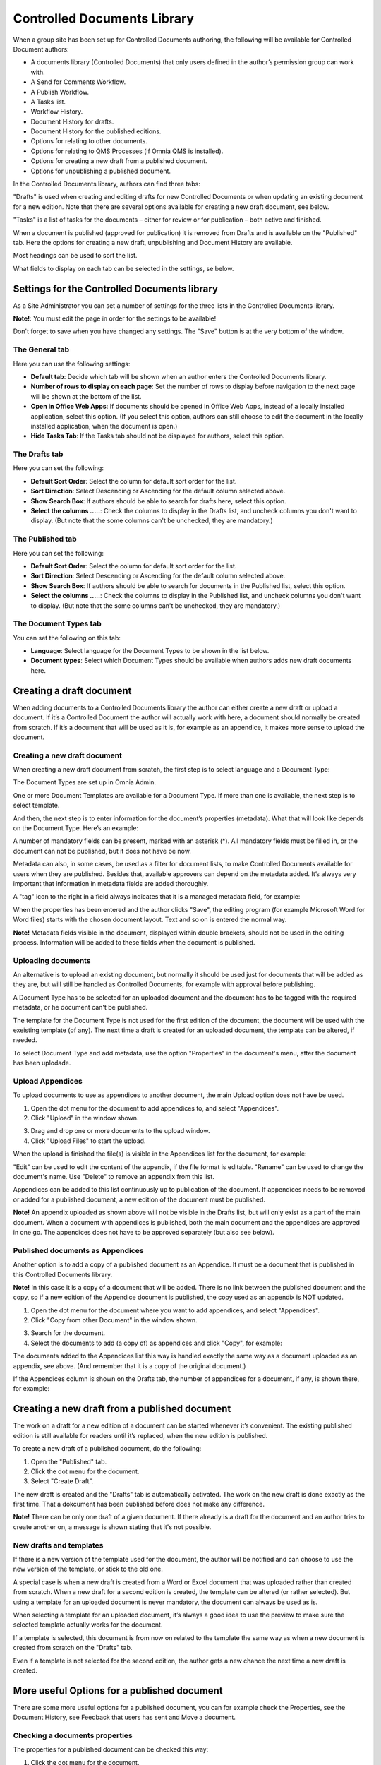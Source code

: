 Controlled Documents Library
===========================

When a group site has been set up for Controlled Documents authoring, the following will be available for Controlled Document authors:

+ A documents library (Controlled Documents) that only users defined in the author’s permission group can work with.
+ A Send for Comments Workflow.
+ A Publish Workflow.
+ A Tasks list.
+ Workflow History.
+ Document History for drafts.
+ Document History for the published editions.
+ Options for relating to other documents.
+ Options for relating to QMS Processes (if Omnia QMS is installed).
+ Options for creating a new draft from a published document.
+ Options for unpublishing a published document.

In the Controlled Documents library, authors can find three tabs:

.. image:: controlled-documents-library-1-new.png

"Drafts" is used when creating and editing drafts for new Controlled Documents or when updating an existing document for a new edition. Note that there are several options available for creating a new draft document, see below.

"Tasks" is a list of tasks for the documents – either for review or for publication – both active and finished.

When a document is published (approved for publication) it is removed from Drafts and is available on the "Published" tab. Here the options for creating a new draft, unpublishing and Document History are available.

Most headings can be used to sort the list.

What fields to display on each tab can be selected in the settings, se below.

Settings for the Controlled Documents library
**********************************************
As a Site Administrator you can set a number of settings for the three lists in the Controlled Documents library.

**Note!**: You must edit the page in order for the settings to be available!

Don't forget to save when you have changed any settings. The "Save" button is at the very bottom of the window.

The General tab
-----------------
Here you can use the following settings:

.. image:: cdl-settings-general-new-border.png

+ **Default tab**: Decide which tab will be shown when an author enters the Controlled Documents library.
+ **Number of rows to display on each page**: Set the number of rows to display before navigation to the next page will be shown at the bottom of the list.
+ **Open in Office Web Apps**: If documents should be opened in Office Web Apps, instead of a locally installed application, select this option. (If you select this option, authors can still choose to edit the document in the locally installed application, when the document is open.)
+ **Hide Tasks Tab**: If the Tasks tab should not be displayed for authors, select this option.

The Drafts tab
----------------
Here you can set the following:

.. image:: cdl-settings-draft-new.png

+ **Default Sort Order**: Select the column for default sort order for the list.
+ **Sort Direction**: Select Descending or Ascending for the default column selected above.
+ **Show Search Box**: If authors should be able to search for drafts here, select this option.
+ **Select the columns .....**: Check the columns to display in the Drafts list, and uncheck columns you don't want to display. (But note that the some columns can't be unchecked, they are mandatory.)

The Published tab
-------------------
Here you can set the following:

.. image:: cdl-settings-published-new.png

+ **Default Sort Order**: Select the column for default sort order for the list.
+ **Sort Direction**: Select Descending or Ascending for the default column selected above.
+ **Show Search Box**: If authors should be able to search for documents in the Published list, select this option.
+ **Select the columns .....**: Check the columns to display in the Published list, and uncheck columns you don't want to display. (But note that the some columns can't be unchecked, they are mandatory.)

The Document Types tab
----------------------
You can set the following on this tab:

.. image:: cdl-settings-types-new.png

+ **Language**: Select language for the Document Types to be shown in the list below.
+ **Document types**: Select which Document Types should be available when authors adds new draft documents here.

Creating a draft document
**************************
When adding documents to a Controlled Documents library the author can either create a new draft or upload a document. If it’s a Controlled Document the author will actually work with here, a document should normally be created from scratch. 
If it’s a document that will be used as it is, for example as an appendice, it makes more sense to upload the document.

Creating a new draft document
----------------------------------
When creating a new draft document from scratch, the first step is to select language and a Document Type:

.. image:: new-draft-1.png

The Document Types are set up in Omnia Admin.

One or more Document Templates are available for a Document Type. If more than one is available, the next step is to select template.

.. image:: new-draft-2.png

And then, the next step is to enter information for the document’s properties (metadata). What that will look like depends on the Document Type. Here’s an example:

.. image:: new-draft-3.png

A number of mandatory fields can be present, marked with an asterisk (*). All mandatory fields must be filled in, or the document can  not be published, but it does not have be now.

Metadata can also, in some cases, be used as a filter for document lists, to make Controlled Documents available for users when they are published. Besides that, available approvers can depend on the metadata added. It’s always very important that information in metadata fields are added thoroughly.

A "tag" icon to the right in a field always indicates that it is a managed metadata field, for example:

.. image:: new-draft-4-border.png

When the properties has been entered and the author clicks "Save", the editing program (for example Microsoft Word for Word files) starts with the chosen document layout. Text and so on is entered the normal way. 

**Note!** Metadata fields visible in the document, displayed within double brackets, should not be used in the editing process. Information will be added to these fields when the document is published.

Uploading documents
--------------------
An alternative is to upload an existing document, but normally it should be used just for documents that will be added as they are, but will still be handled as Controlled Documents, for example with approval before publishing.

A Document Type has to be selected for an uploaded document and the document has to be tagged with the required metadata, or he document can't be published.

The template for the Document Type is not used for the first edition of the document, the document will be used with the exeisting template (of any). The next time a draft is created for an uploaded document, the template can be altered, if needed.

To select Document Type and add metadata, use the option "Properties" in the document's menu, after the document has been uplodade.

Upload Appendices
------------------
To upload documents to use as appendices to another document, the main Upload option does not have be used. 

1.	Open the dot menu for the document to add appendices to, and select "Appendices".
2.	Click "Upload" in the window shown.

.. image:: upload-appendices-1.png
 
3.	Drag and drop one or more documents to the upload window.
4.	Click "Upload Files" to start the upload.
 
When the upload is finished the file(s) is visible in the Appendices list for the document, for example:

.. image:: upload-appendices-2.png
 
"Edit" can be used to edit the content of the appendix, if the file format is editable. "Rename" can be used to change the document's name. Use "Delete" to remove an appendix from this list.

Appendices can be added to this list continuously up to publication of the document. If appendices needs to be removed or added for a published document, a new edition of the document must be published.

**Note!** An appendix uploaded as shown above will not be visible in the Drafts list, but will only exist as a part of the main document. When a document with appendices is published, both the main document and the appendices are approved in one go. The appendices does not have to be approved separately (but also see below).

Published documents as Appendices
-----------------------------------
Another option is to add a copy of a published document as an Appendice. It must be a document that is published in this Controlled Documents library.

**Note!** In this case it is a copy of a document that will be added. There is no link between the published document and the copy, so if a new edition of the Appendice document is published, the copy used as an appendix is NOT updated.

1.	Open the dot menu for the document where you want to add appendices, and select "Appendices".
2.	Click "Copy from other Document" in the window shown.

.. image:: upload-appendices-3.png
 
3.	Search for the document. 
4.	Select the documents to add (a copy of) as appendices and click "Copy", for example:

.. image:: upload-appendices-4.png
 
The documents added to the Appendices list this way is handled exactly the same way as a document uploaded as an appendix, see above. (And remember that it is a copy of the original document.)

If the Appendices column is shown on the Drafts tab, the number of appendices for a document, if any, is shown there, for example:

.. image:: upload-appendices-5.png
 
Creating a new draft from a published document
***********************************************
The work on a draft for a new edition of a document can be started whenever it’s convenient. The existing published edition is still available for readers until it’s replaced, when the new edition is published.

To create a new draft of a published document, do the following:

1.	Open the "Published" tab.
2.	Click the dot menu for the document.
3.	Select "Create Draft".

.. image:: create-new-draft-1-border.png

The new draft is created and the "Drafts" tab is automatically activated. The work on the new draft is done exactly as the first time. That a dokcument has been published before does not make any difference.

**Note!** There can be only one draft of a given document. If there already is a draft for the document and an author tries to create another on, a message is shown stating that it's not possible. 
 
New drafts and templates
-------------------------
If there is a new version of the template used for the document, the author will be notified and can choose to use the new version of the template, or stick to the old one.

A special case is when a new draft is created from a Word or Excel document that was uploaded rather than created from scratch. When a new draft for a second edition is created, the template can be altered (or rather selected). But using a template for an uploaded document is never mandatory, the document can always be used as is.

When selecting a template for an uploaded document, it’s always a good idea to use the preview to make sure the selected template actually works for the document.

If a template is selected, this document is from now on related to the template the same way as when a new document is created from scratch on the "Drafts" tab.

Even if a template is not selected for the second edition, the author gets a new chance the next time a new draft is created.

More useful Options for a published document
********************************************
There are some more useful options for a published document, you can for example check the Properties, see the Document History, see Feedback that users has sent and Move a document.

Checking a documents properties
-----------------------
The properties for a published document can be checked this way:

1.	Click the dot menu for the document.
2.	Select "Properties".
 
The Properties window for the document is shown, for example:

.. image:: document-properties.png
 
The properties can not be edited here. The properties can only be edited when working on a new edition of the document.

Document History
------------------
There’s information about each published edition available. To see it, do the following:

1.	Click the dot menu for the document.
2.	Select "Document History".
 
Here’s an example:

.. image:: document-history.png
 
You can see the publication date for each edition, the author’s comment, if any, and who the document was approved by. The option "Workflow History" for an edition will show information about when workflows was used and the comments entered during the workflows, so here you can even see information from Send for Comments workflows used for the document.

Check Feedback
--------------
Any user can send feedback on a published document and that feedback is available for authors here. The read feedback for a document:

1.	Click the dot menu for the document.
2.	Select "Feedback".
 
The feedback posts for the document is shown, here’s an example:

.. image:: read-feedback.png
 
You can click the dust bin to delete the feedback when you have read it, or keep it for later reference, it’ sup to you.

Move a document
----------------
A published document can be moved to any other site with a Controlled Documents library. If a draft for a new edition of the document is present, the draft must first be deleted.

**Note!** You must first check and note (or copy) the URL to the site you want to move the document to.

1.	Click the dot menu for the document.
2.	Select "Move Document".
 
The following is shown:

.. image:: move-document.png
 
3.	Type the URL (or paste, if you have copied it) to the site in the top field and click "Resolve". If the URL is correct the site title is shown in the second field.
4.	Click "Move".


